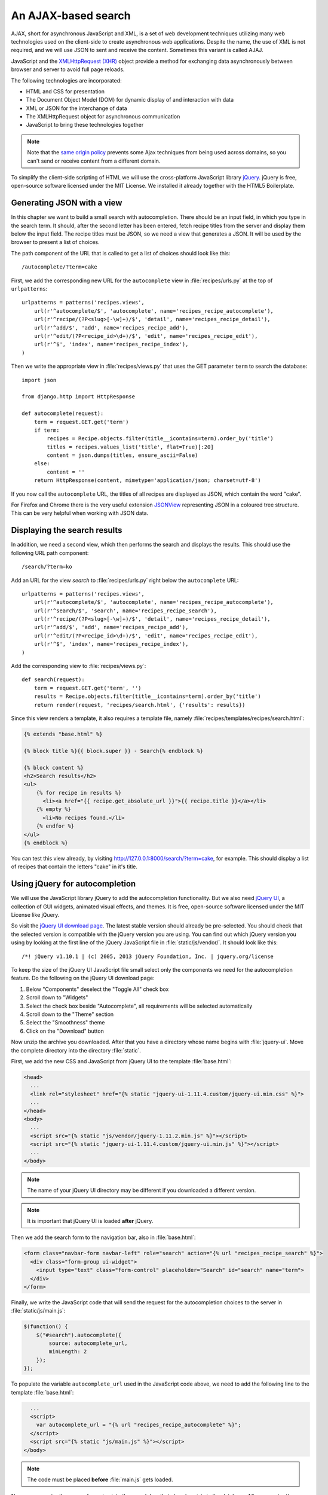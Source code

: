 ********************
An AJAX-based search
********************

AJAX, short for asynchronous JavaScript and XML, is a set of web development
techniques utilizing many web technologies used on the client-side to create
asynchronous web applications. Despite the name, the use of XML is not
required, and we will use JSON to sent and receive the content. Sometimes this
variant is called AJAJ.

JavaScript and the `XMLHttpRequest (XHR)
<https://en.wikipedia.org/wiki/XMLHttpRequest>`_ object provide a method for
exchanging data asynchronously between browser and server to avoid full page
reloads.

The following technologies are incorporated:

* HTML and CSS for presentation
* The Document Object Model (DOM) for dynamic display of and interaction with data
* XML or JSON for the interchange of data
* The XMLHttpRequest object for asynchronous communication
* JavaScript to bring these technologies together

.. note::

    Note that the `same origin policy
    <https://en.wikipedia.org/wiki/Same-origin_policy>`_ prevents some Ajax
    techniques from being used across domains, so you can't send or receive
    content from a different domain.

To simplify the client-side scripting of HTML we will use the cross-platform
JavaScript library `jQuery <https://jquery.com/>`_. jQuery is free, open-source
software licensed under the MIT License. We installed it already together with
the HTML5 Boilerplate.

Generating JSON with a view
===========================

In this chapter we want to build a small search with autocompletion. There
should be an input field, in which you type in the search term. It should,
after the second letter has been entered, fetch recipe titles from the server
and display them below the input field. The recipe titles must be JSON, so we
need a view that generates a JSON. It will be used by the browser to present a
list of choices.

The path component of the URL that is called to get a list of choices should
look like this:

::

    /autocomplete/?term=cake

First, we add the corresponding new URL for the ``autocomplete`` view in
:file:`recipes/urls.py` at the top of ``urlpatterns``:

::

    urlpatterns = patterns('recipes.views',
        url(r'^autocomplete/$', 'autocomplete', name='recipes_recipe_autocomplete'),
        url(r'^recipe/(?P<slug>[-\w]+)/$', 'detail', name='recipes_recipe_detail'),
        url(r'^add/$', 'add', name='recipes_recipe_add'),
        url(r'^edit/(?P<recipe_id>\d+)/$', 'edit', name='recipes_recipe_edit'),
        url(r'^$', 'index', name='recipes_recipe_index'),
    )

Then we write the appropriate view in :file:`recipes/views.py` that uses the
GET parameter ``term`` to search the database:

::

    import json

    from django.http import HttpResponse

    def autocomplete(request):
        term = request.GET.get('term')
        if term:
            recipes = Recipe.objects.filter(title__icontains=term).order_by('title')
            titles = recipes.values_list('title', flat=True)[:20]
            content = json.dumps(titles, ensure_ascii=False)
        else:
            content = ''
        return HttpResponse(content, mimetype='application/json; charset=utf-8')

If you now call the ``autocomplete`` URL, the titles of all recipes are
displayed as JSON, which contain the word "cake".

For Firefox and Chrome there is the very useful extension `JSONView
<http://jsonview.com/>`_ representing JSON in a coloured tree structure. This
can be very helpful when working with JSON data.

Displaying the search results
=============================

In addition, we need a second view, which then performs the search and displays
the results. This should use the following URL path component:

::

    /search/?term=ko

Add an URL for the view `search` to :file:`recipes/urls.py` right below the
``autocomplete`` URL:

::

    urlpatterns = patterns('recipes.views',
        url(r'^autocomplete/$', 'autocomplete', name='recipes_recipe_autocomplete'),
        url(r'^search/$', 'search', name='recipes_recipe_search'),
        url(r'^recipe/(?P<slug>[-\w]+)/$', 'detail', name='recipes_recipe_detail'),
        url(r'^add/$', 'add', name='recipes_recipe_add'),
        url(r'^edit/(?P<recipe_id>\d+)/$', 'edit', name='recipes_recipe_edit'),
        url(r'^$', 'index', name='recipes_recipe_index'),
    )

Add the corresponding view to :file:`recipes/views.py`:

::

    def search(request):
        term = request.GET.get('term', '')
        results = Recipe.objects.filter(title__icontains=term).order_by('title')
        return render(request, 'recipes/search.html', {'results': results})

Since this view renders a template, it also requires a template file, namely
:file:`recipes/templates/recipes/search.html`:

.. code-block:: html+django

    {% extends "base.html" %}

    {% block title %}{{ block.super }} - Search{% endblock %}

    {% block content %}
    <h2>Search results</h2>
    <ul>
        {% for recipe in results %}
          <li><a href="{{ recipe.get_absolute_url }}">{{ recipe.title }}</a></li>
        {% empty %}
          <li>No recipes found.</li>
        {% endfor %}
    </ul>
    {% endblock %}

You can test this view already, by visiting
http://127.0.0.1:8000/search/?term=cake, for example. This should display a
list of recipes that contain the letters "cake" in it's title.

Using jQuery for autocompletion
===============================

We will use the JavaScript library jQuery to add the autocompletion
functionality. But we also need `jQuery UI <https://jqueryui.com/>`_, a
collection of GUI widgets, animated visual effects, and themes. It is free,
open-source software licensed under the MIT License like jQuery.

So visit the `jQuery UI download page <https://jqueryui.com/download/>`_. The
latest stable version should already be pre-selected. You should check that the
selected version is compatible with the jQuery version you are using. You can
find out which jQuery version you using by looking at the first line of the
jQuery JavaScript file in :file:`static/js/vendor/`. It should look like this:

::

    /*! jQuery v1.10.1 | (c) 2005, 2013 jQuery Foundation, Inc. | jquery.org/license

To keep the size of the jQuery UI JavaScript file small select only the
components we need for the autocompletion feature. Do the following on the
jQuery UI download page:

#. Below "Components" deselect the "Toggle All" check box
#. Scroll down to "Widgets"
#. Select the check box beside "Autocomplete", all requirements will be selected automatically
#. Scroll down to the "Theme" section
#. Select the "Smoothness" theme
#. Click on the "Download" button

Now unzip the archive you downloaded. After that you have a directory whose
name begins with :file:`jquery-ui`. Move the complete directory into the
directory :file:`static`.

First, we add the new CSS and JavaScript from jQuery UI to the template
:file:`base.html`:

.. code-block:: html+django

    <head>
      ...
      <link rel="stylesheet" href="{% static "jquery-ui-1.11.4.custom/jquery-ui.min.css" %}">
      ...
    </head>
    <body>
      ...
      <script src="{% static "js/vendor/jquery-1.11.2.min.js" %}"></script>
      <script src="{% static "jquery-ui-1.11.4.custom/jquery-ui.min.js" %}"></script>
      ...
    </body>

.. note::

    The name of your jQuery UI directory may be different if you downloaded a
    different version.

.. note::

    It is important that jQuery UI is loaded **after** jQuery.

Then we add the search form to the navigation bar, also in :file:`base.html`:

.. code-block:: html+django

      <form class="navbar-form navbar-left" role="search" action="{% url "recipes_recipe_search" %}">
        <div class="form-group ui-widget">
          <input type="text" class="form-control" placeholder="Search" id="search" name="term">
        </div>
      </form>

Finally, we write the JavaScript code that will send the request for the
autocompletion choices to the server in :file:`static/js/main.js`:

.. code-block:: javascript

    $(function() {
        $("#search").autocomplete({
            source: autocomplete_url,
            minLength: 2
        });
    });

To populate the variable ``autocomplete_url`` used in the JavaScript code
above, we need to add the following line to the template :file:`base.html`:

.. code-block:: html+django

      ...
      <script>
        var autocomplete_url = "{% url "recipes_recipe_autocomplete" %}";
      </script>
      <script src="{% static "js/main.js" %}"></script>
    </body>

.. note::

    The code must be placed **before** :file:`main.js` gets loaded.

Now you can enter the name of a recipe into the search box that already exists
in the database. After you enter the second letter, a list of all recipes
beginning with those letters should appear below the entry field. Now you
either can press Enter to search immediately for all the recipes that contain
the character sequence you entered, or you can select one of the recipe titles
and search only for this recipe.

Extending the search
====================

Here are a few ideas how you could extend this simple search:

* Display the search term on top of the results
* Search also for other fields of the ``Recipe`` model like ``ingredients`` or ``author`` in the view ``search()``

Further links to the Django documentation
=========================================

* :djangodocs:`Serializing Django objects <topics/serialization/>`
* :djangodocs:`The HttpResponse class <ref/request-response/#django.http.HttpResponse>`
